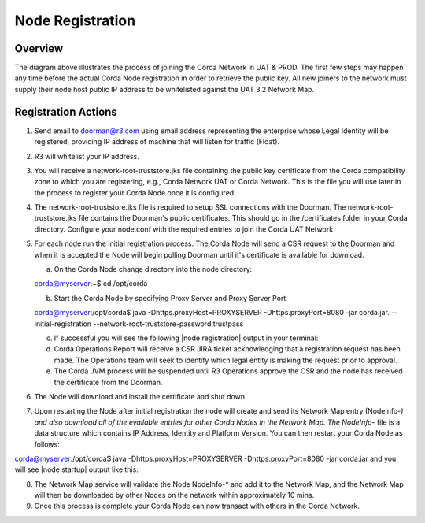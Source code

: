 Node Registration
=================

Overview
~~~~~~~~
The diagram above illustrates the process of joining the Corda Network in UAT & PROD. The first few steps may happen any time before the actual Corda Node registration in order to retrieve the public key. All new joiners to the network must supply their node host public IP address to be whitelisted against the UAT 3.2 Network Map.


.. image:: ./resources/registration.png
   :scale: 100%
   :align: center

Registration Actions
~~~~~~~~~~~~~~~~~~~~

1. Send email to doorman@r3.com using email address representing the enterprise whose Legal Identity will be registered, providing IP address of machine that will listen for traffic (Float).

2. R3 will whitelist your IP address.

3. You will receive a network-root-truststore.jks file containing the public key certificate from the Corda compatibility zone to which you are registering, e.g., Corda Network UAT or Corda Network. This is the file you will use later in the process to register your Corda Node once it is configured.

4. The network-root-truststore.jks file is required to setup SSL connections with the Doorman. The network-root-truststore.jks file contains the Doorman's public certificates. This should go in the /certificates folder in your Corda directory. Configure your node.conf with the required entries to join the Corda UAT Network.

5. For each node run the initial registration process. The Corda Node will send a CSR request to the Doorman and when it is accepted the Node will begin polling Doorman until it's certificate is available for download. 

   a. On the Corda Node change directory into the node directory:

   corda@myserver:~$ cd /opt/corda

   b. Start the Corda Node by specifying Proxy Server and Proxy Server Port

   corda@myserver:/opt/corda$ java -Dhttps.proxyHost=PROXYSERVER -Dhttps.proxyPort=8080 -jar corda.jar. --initial-registration --network-root-truststore-password trustpass

   c. If successful you will see the following |node registration| output in your terminal:

   d. Corda Operations Report will receive a CSR JIRA ticket acknowledging that a registration request has been made. The Operations team will seek to identify which legal entity is making the request prior to approval.

   e. The Corda JVM process will be suspended until R3 Operations approve the CSR and the node  has received the certificate from the Doorman.

6. The Node will download and install the certificate and shut down.

7. Upon restarting the Node after initial registration the node will create and send its Network Map entry (NodeInfo-*) and also download all of the evailable entries for other Corda Nodes in the Network Map. The NodeInfo-* file is a data structure which contains IP Address, Identity and Platform Version. You can then restart your Corda Node as follows:

corda@myserver:/opt/corda$ java -Dhttps.proxyHost=PROXYSERVER -Dhttps.proxyPort=8080 -jar corda.jar and you will see |node startup| output like this:

8. The Network Map service will validate the Node NodeInfo-* and add it to the Network Map, and the Network Map will then be downloaded by other Nodes on the network within approximately 10 mins.

9. Once this process is complete your Corda Node can now transact with others in the Corda Network.

.. |node registration| image:: ./resources/nodereg.png
   :scale: 50%
   :align: left
   
.. |node startup| literalinclude:: ./resources/nodestart.conf
    :language: javascript


